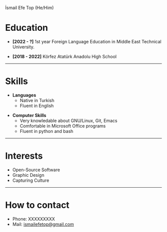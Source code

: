 #+HTML_HEAD: <link rel="webmention" href="https://webmention.io/ismailefe.org/webmention" />
#+HTML_HEAD: <link rel="stylesheet" type="text/css" href="/templates/style.css" />
#+HTML_HEAD: <link rel="stylesheet" type="text/css" href="cv.css" />
#+HTML_HEAD: <link rel="apple-touch-icon" sizes="180x180" href="/favicon/apple-touch-icon.png">
#+HTML_HEAD: <link rel="icon" type="image/png" sizes="32x32" href="/favicon/favicon-32x32.png">
#+HTML_HEAD: <link rel="icon" type="image/png" sizes="16x16" href="/favicon/favicon-16x16.png">
#+HTML_HEAD: <link rel="manifest" href="/favicon/site.webmanifest">
#+BEGIN_EXPORT html
  <div class="ust-kısım">
  <div class="name">
    <p class="name"> İsmail Efe Top
    <span class="pronoun">(He/Him)</span></p>
  </div>
    <img class="pp" src="/about/pp.jpg">
  </div>
#+END_EXPORT

* Education
- *[2022 - ?]* 1st year Foreign Language Education in Middle East Technical University.
  #+begin_export html
<p></p>
    #+end_export
- *[2018 - 2022]* Körfez Atatürk Anadolu High School

-----
* Skills
- *Languages*
  - Native in Turkish
  - Fluent in English
#+begin_export html
<p></p>
#+end_export
- *Computer Skills*
  - Very knowledable about GNU/Linux, Git, Emacs
  - Comfortable in Microsoft Office programs
  - Fluent in python and bash
-----
* Interests
- Open-Source Software
- Graphic Design
- Capturing Culture
-----
* How to contact
- Phone: XXXXXXXXX
- Mail: [[mailto:ismailefetop@gmail.com][ismailefetop@gmail.com]]
